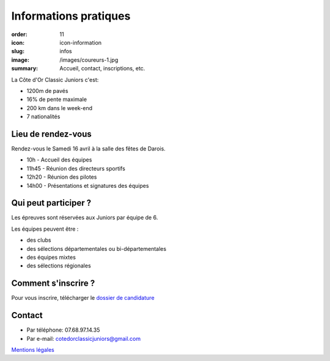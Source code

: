 Informations pratiques
######################

:order: 11
:icon: icon-information
:slug: infos
:image: /images/coureurs-1.jpg
:summary: Accueil, contact, inscriptions, etc.

La Côte d'Or Classic Juniors c'est:

- 1200m de pavés
- 16% de pente maximale
- 200 km dans le week-end
- 7 nationalités


Lieu de rendez-vous
===================

Rendez-vous le Samedi 16 avril à la salle des fêtes de Darois.

- 10h - Accueil des équipes
- 11h45 - Réunion des directeurs sportifs
- 12h20 - Réunion des pilotes
- 14h00 - Présentations et signatures des équipes

Qui peut participer ?
=====================

Les épreuves sont réservées aux Juniors par équipe de 6.

Les équipes peuvent être :

- des clubs
- des sélections départementales ou bi-départementales
- des équipes mixtes
- des sélections régionales

Comment s'inscrire ?
====================

Pour vous inscrire, télécharger le `dossier de candidature </images/dossier.pdf>`_

Contact
=======

- Par téléphone: 07.68.97.14.35
- Par e-mail: cotedorclassicjuniors@gmail.com

`Mentions légales </pages/mentions.html>`_

